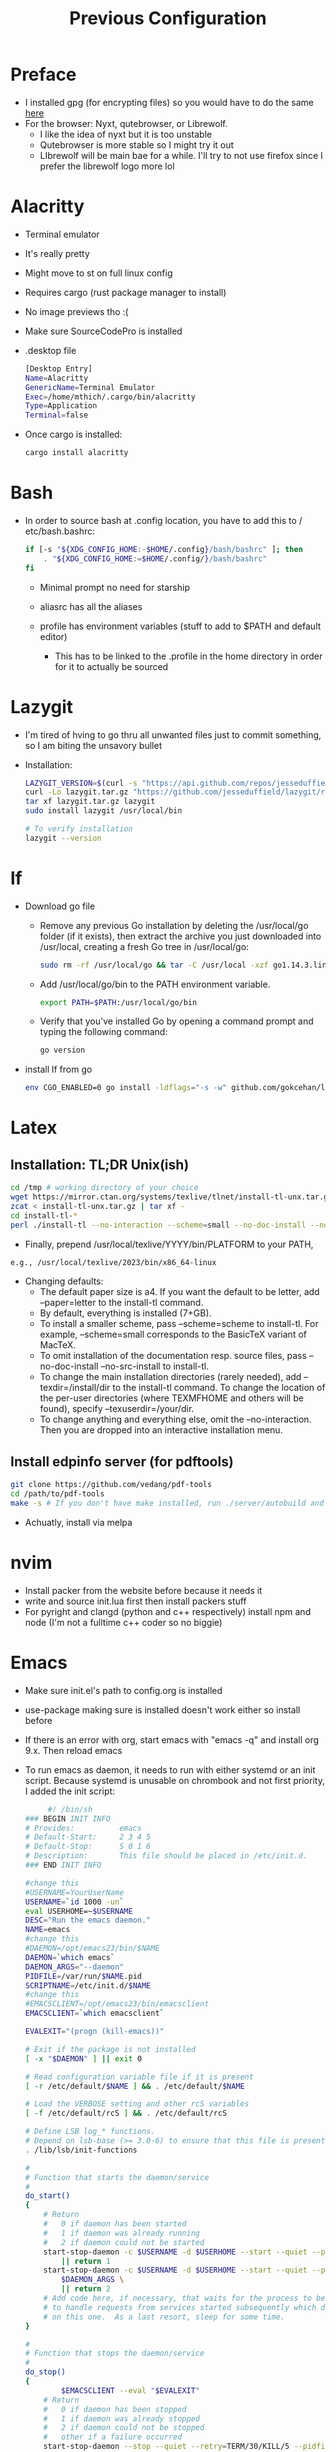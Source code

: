 #+TITLE: Previous Configuration
#+STARTUP: content

* Preface
 * I installed gpg (for encrypting files) so you would have to do the same [[https://www.howtogeek.com/427982/how-to-encrypt-and-decrypt-files-with-gpg-on-linux/][here]] 
 * For the browser: Nyxt, qutebrowser, or Librewolf.
   * I like the idea of nyxt but it is too unstable
   * Qutebrowser is more stable so I might try it out
   * LIbrewolf will be main bae for a while. I'll try to not use firefox since I
     prefer the librewolf logo more lol
* Alacritty
 * Terminal emulator
 * It's really pretty
 * Might move to st on full linux config
 * Requires cargo (rust package manager to install)
 * No image previews tho :(
 * Make sure SourceCodePro is installed
 * .desktop file
   #+begin_src sh
     [Desktop Entry]
     Name=Alacritty
     GenericName=Terminal Emulator
     Exec=/home/mthich/.cargo/bin/alacritty
     Type=Application
     Terminal=false
   #+end_src
 * Once cargo is installed:
     #+begin_src sh
    cargo install alacritty
     #+end_src
* Bash
 * In order to source bash at .config location, you have to add this to /
   etc/bash.bashrc:

   #+begin_src sh
     if [-s "${XDG_CONFIG_HOME:-$HOME/.config}/bash/bashrc" ]; then
         . "${XDG_CONFIG_HOME:=$HOME/.config/}/bash/bashrc"
     fi
   #+end_src

   * Minimal prompt no need for starship

   * aliasrc has all the aliases
   * profile has environment variables (stuff to add to $PATH and default editor)
     * This has to be linked to the .profile in the home directory in order for it to actually be sourced
* Lazygit
 * I'm tired of hving to go thru all unwanted files just to commit something, so
   I am biting the unsavory bullet

 * Installation:
   #+begin_src sh
     LAZYGIT_VERSION=$(curl -s "https://api.github.com/repos/jesseduffield/lazygit/releases/latest" | grep -Po '"tag_name": "v\K[^"]*')
     curl -Lo lazygit.tar.gz "https://github.com/jesseduffield/lazygit/releases/latest/download/lazygit_${LAZYGIT_VERSION}_Linux_x86_64.tar.gz"
     tar xf lazygit.tar.gz lazygit
     sudo install lazygit /usr/local/bin

     # To verify installation
     lazygit --version
   #+end_src

* lf
 * Download go file
   * Remove any previous Go installation by deleting the /usr/local/go folder (if it exists), then extract the archive you just downloaded into /usr/local, creating a fresh Go tree in /usr/local/go:
      #+begin_src sh
      sudo rm -rf /usr/local/go && tar -C /usr/local -xzf go1.14.3.linux-amd64.tar.gz
      #+end_src

   * Add /usr/local/go/bin to the PATH environment variable.

      #+begin_src sh
      export PATH=$PATH:/usr/local/go/bin
      #+end_src

   * Verify that you've installed Go by opening a command prompt and typing the following command:
      #+begin_src sh
       go version
      #+end_src

 * install lf from go
     #+begin_src sh
    env CGO_ENABLED=0 go install -ldflags="-s -w" github.com/gokcehan/lf@latest
     #+end_src

       
* Latex
** Installation: TL;DR Unix(ish)
#+begin_src sh
cd /tmp # working directory of your choice
wget https://mirror.ctan.org/systems/texlive/tlnet/install-tl-unx.tar.gz # or curl instead of wget
zcat < install-tl-unx.tar.gz | tar xf -
cd install-tl-*
perl ./install-tl --no-interaction --scheme=small --no-doc-install --no-src-install # as root or with writable destination
#+end_src

 * Finally, prepend /usr/local/texlive/YYYY/bin/PLATFORM to your PATH,
#+begin_src sh
e.g., /usr/local/texlive/2023/bin/x86_64-linux
#+end_src

 * Changing defaults:
   * The default paper size is a4. If you want the default to be letter, add --paper=letter to the install-tl command.
   * By default, everything is installed (7+GB).
   * To install a smaller scheme, pass --scheme=scheme to install-tl. For example, --scheme=small corresponds to the BasicTeX variant of MacTeX.
   * To omit installation of the documentation resp. source files, pass --no-doc-install --no-src-install to install-tl.
   * To change the main installation directories (rarely needed), add --texdir=/install/dir to the install-tl command. To change the location of the per-user directories (where TEXMFHOME and others will be found), specify --texuserdir=/your/dir.
   * To change anything and everything else, omit the --no-interaction. Then you
     are dropped into an interactive installation menu.
** Install edpinfo server (for pdftools)
#+begin_src sh
git clone https://github.com/vedang/pdf-tools
cd /path/to/pdf-tools
make -s # If you don't have make installed, run ./server/autobuild and it will install make
#+end_src

 * Achuatly, install via melpa
* nvim
 * Install packer from the website before because it needs it
 * write and source init.lua first then install packers stuff
 * For pyright and clangd (python and c++ respectively) install npm and node
   (I'm not a fulltime c++ coder so no biggie)

* Emacs
 * Make sure init.el's path to config.org is installed
 * use-package making sure is installed doesn't work either so install before

 * If there is an error with org, start emacs with "emacs -q" and install org
   9.x. Then reload emacs

 * To run emacs as daemon, it needs to run with either systemd or an init
   script. Because systemd is unusable on chrombook and not first priority, I
   added the init script:
   #+begin_src sh
     #! /bin/sh
### BEGIN INIT INFO
# Provides:          emacs
# Default-Start:     2 3 4 5
# Default-Stop:      S 0 1 6
# Description:       This file should be placed in /etc/init.d.
### END INIT INFO

#change this
#USERNAME=YourUserName
USERNAME=`id 1000 -un`
eval USERHOME=~$USERNAME
DESC="Run the emacs daemon."
NAME=emacs
#change this
#DAEMON=/opt/emacs23/bin/$NAME
DAEMON=`which emacs`
DAEMON_ARGS="--daemon"
PIDFILE=/var/run/$NAME.pid
SCRIPTNAME=/etc/init.d/$NAME
#change this
#EMACSCLIENT=/opt/emacs23/bin/emacsclient
EMACSCLIENT=`which emacsclient`

EVALEXIT="(progn (kill-emacs))"

# Exit if the package is not installed
[ -x "$DAEMON" ] || exit 0

# Read configuration variable file if it is present
[ -r /etc/default/$NAME ] && . /etc/default/$NAME

# Load the VERBOSE setting and other rcS variables
[ -f /etc/default/rcS ] && . /etc/default/rcS

# Define LSB log_* functions.
# Depend on lsb-base (>= 3.0-6) to ensure that this file is present.
. /lib/lsb/init-functions

#
# Function that starts the daemon/service
#
do_start()
{
	# Return
	#   0 if daemon has been started
	#   1 if daemon was already running
	#   2 if daemon could not be started
	start-stop-daemon -c $USERNAME -d $USERHOME --start --quiet --pidfile $PIDFILE --exec $DAEMON --test > /dev/null \
		|| return 1
	start-stop-daemon -c $USERNAME -d $USERHOME --start --quiet --pidfile $PIDFILE --exec $DAEMON -- \
		$DAEMON_ARGS \
		|| return 2
	# Add code here, if necessary, that waits for the process to be ready
	# to handle requests from services started subsequently which depend
	# on this one.  As a last resort, sleep for some time.
}

#
# Function that stops the daemon/service
#
do_stop()
{
        $EMACSCLIENT --eval "$EVALEXIT" 
	# Return
	#   0 if daemon has been stopped
	#   1 if daemon was already stopped
	#   2 if daemon could not be stopped
	#   other if a failure occurred
	start-stop-daemon --stop --quiet --retry=TERM/30/KILL/5 --pidfile $PIDFILE --name $NAME
	RETVAL="$?"
	[ "$RETVAL" = 2 ] && return 2
	# Wait for children to finish too if this is a daemon that forks
	# and if the daemon is only ever run from this initscript.
	# If the above conditions are not satisfied then add some other code
	# that waits for the process to drop all resources that could be
	# needed by services started subsequently.  A last resort is to
	# sleep for some time.
	start-stop-daemon --stop --quiet --oknodo --retry=0/30/KILL/5 --exec $DAEMON
	[ "$?" = 2 ] && return 2
	# Many daemons don't delete their pidfiles when they exit.
	rm -f $PIDFILE
	return "$RETVAL"
}

#
# Function that sends a SIGHUP to the daemon/service
#
do_reload() {
	#
	# If the daemon can reload its configuration without
	# restarting (for example, when it is sent a SIGHUP),
	# then implement that here.
	#
	start-stop-daemon --stop --signal 1 --quiet --pidfile $PIDFILE --name $NAME
	return 0
}

case "$1" in
  start)
	[ "$VERBOSE" != no ] && log_daemon_msg "Starting $DESC" "$NAME"
	do_start
	case "$?" in
		0|1) [ "$VERBOSE" != no ] && log_end_msg 0 ;;
		2) [ "$VERBOSE" != no ] && log_end_msg 1 ;;
	esac
	;;
  stop)
	[ "$VERBOSE" != no ] && log_daemon_msg "Stopping $DESC" "$NAME"
	do_stop
	case "$?" in
		0|1) [ "$VERBOSE" != no ] && log_end_msg 0 ;;
		2) [ "$VERBOSE" != no ] && log_end_msg 1 ;;
	esac
	;;
  #reload|force-reload)
	#
	# If do_reload() is not implemented then leave this commented out
	# and leave 'force-reload' as an alias for 'restart'.
	#
	#log_daemon_msg "Reloading $DESC" "$NAME"
	#do_reload
	#log_end_msg $?
	#;;
  restart|force-reload)
	#
	# If the "reload" option is implemented then remove the
	# 'force-reload' alias
	#
	log_daemon_msg "Restarting $DESC" "$NAME"
	do_stop
	case "$?" in
	  0|1)
		do_start
		case "$?" in
			0) log_end_msg 0 ;;
			1) log_end_msg 1 ;; # Old process is still running
			*) log_end_msg 1 ;; # Failed to start
		esac
		;;
	  *)
	  	# Failed to stop
		log_end_msg 1
		;;
	esac
	;;
  *)
	#echo "Usage: $SCRIPTNAME {start|stop|restart|reload|force-reload}" >&2
	echo "Usage: $SCRIPTNAME {start|stop|restart|force-reload}" >&2
	exit 3
	;;
esac

:
   #+end_src


 * The Emacs (Client) .desktop file
   #+begin_src sh
[Desktop Entry]
Name=Emacs (Client)
GenericName=Text Editor
Comment=Edit text
MimeType=text/english;text/plain;text/x-makefile;text/x-c++hdr;text/x-c++src;text/x-chdr;text/x-csrc;text/x-java;text/x-moc;text/x-pascal;text/x-tcl;text/x-tex;application/x-shellscript;text/x-c;text/x-c++;
Exec=emacsclient -c -a "emacs" %F
Icon=emacs
Type=Application
Terminal=false
Categories=Development;TextEditor;Utility;
StartupWMClass=Emacs
   #+end_src
   
   
* cmus
 * Not much to say install via package manager
 * Most likely will switch over to mpd and nmcpppcpp (or whatever it is)

* mpv
 * Install mpv

* Tmux
 * Install tmux
   #+begin_src sh
tmux source /path/to/tmux/config
   #+end_src
 * Suffer from success
   
* Zathura
 * Install zathura
 * Not much besides that

   
* Languages
** Rust
 * Install via rustup (requires curl)

   #+begin_src sh
curl --proto '=https' --tlsv1.2 -sSf https://sh.rustup.rs | sh
   #+end_src

** Java
 * Download JDK from reputable source
 * untar/unzip in some direcotry (ex. /usr or /opt)
 * Add to path (should already be in /bash/profile)

** Python
 * Install python3 from package manager

** C/C++
 * Install npm for nvim stuff
 * Comes by default
 * I may be forgetting something... nope. Oh wait! you gotta find out how to install npm urself lol >.<

